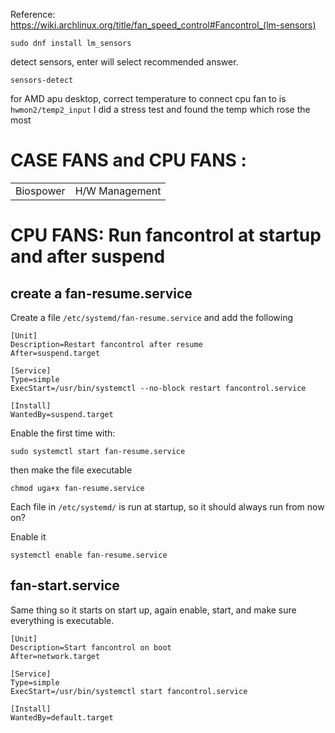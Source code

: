 
Reference: https://wiki.archlinux.org/title/fan_speed_control#Fancontrol_(lm-sensors)

#+begin_src shell
sudo dnf install lm_sensors
#+end_src

detect sensors, enter will select recommended answer.
#+begin_src shell
sensors-detect
#+end_src

for  AMD apu desktop, correct temperature to connect cpu fan to is =hwmon2/temp2_input=
I did a stress test and found the temp which rose the most

* CASE FANS and CPU FANS :
 |Biospower | H/W Management|

*  CPU FANS: Run fancontrol at startup and after suspend
** create a fan-resume.service
Create a file =/etc/systemd/fan-resume.service= and add the following
    #+begin_src shell
[Unit]
Description=Restart fancontrol after resume
After=suspend.target

[Service]
Type=simple
ExecStart=/usr/bin/systemctl --no-block restart fancontrol.service

[Install]
WantedBy=suspend.target
    #+end_src

Enable the first time with:
    #+begin_src shell
      sudo systemctl start fan-resume.service
    #+end_src

then make the file executable
    #+begin_src shell
      chmod uga+x fan-resume.service
    #+end_src

Each file in =/etc/systemd/= is run at startup, so it should always run from now on?

Enable it
#+begin_src shell
systemctl enable fan-resume.service
#+end_src
** fan-start.service
Same thing so it starts on start up, again enable, start, and make sure everything is executable.
#+begin_src shell
[Unit]
Description=Start fancontrol on boot
After=network.target

[Service]
Type=simple
ExecStart=/usr/bin/systemctl start fancontrol.service

[Install]
WantedBy=default.target
#+end_src
